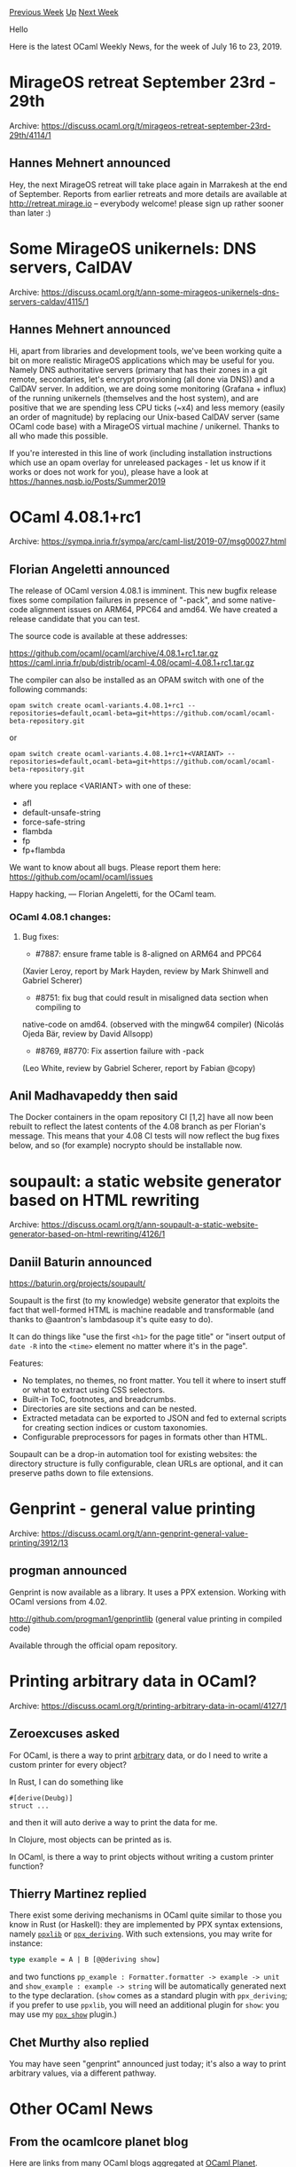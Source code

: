 #+OPTIONS: ^:nil
#+OPTIONS: html-postamble:nil
#+OPTIONS: num:nil
#+OPTIONS: toc:nil
#+OPTIONS: author:nil
#+HTML_HEAD: <style type="text/css">#table-of-contents h2 { display: none } .title { display: none } .authorname { text-align: right }</style>
#+HTML_HEAD: <style type="text/css">.outline-2 {border-top: 1px solid black;}</style>
#+TITLE: OCaml Weekly News
[[http://alan.petitepomme.net/cwn/2019.07.16.html][Previous Week]] [[http://alan.petitepomme.net/cwn/index.html][Up]] [[http://alan.petitepomme.net/cwn/2019.07.30.html][Next Week]]

Hello

Here is the latest OCaml Weekly News, for the week of July 16 to 23, 2019.

#+TOC: headlines 1


* MirageOS retreat September 23rd - 29th
:PROPERTIES:
:CUSTOM_ID: 1
:END:
Archive: https://discuss.ocaml.org/t/mirageos-retreat-september-23rd-29th/4114/1

** Hannes Mehnert announced


Hey, the next MirageOS retreat will take place again in Marrakesh at the end of September. Reports from earlier retreats and more details are available at http://retreat.mirage.io -- everybody welcome! please sign up rather sooner than later :)
      



* Some MirageOS unikernels: DNS servers, CalDAV
:PROPERTIES:
:CUSTOM_ID: 2
:END:
Archive: https://discuss.ocaml.org/t/ann-some-mirageos-unikernels-dns-servers-caldav/4115/1

** Hannes Mehnert announced


Hi, apart from libraries and development tools, we've been working quite a bit on more realistic MirageOS applications which may be useful for you. Namely DNS authoritative servers (primary that has their zones in a git remote, secondaries, let's encrypt provisioning (all done via DNS)) and a CalDAV server. In addition, we are doing some monitoring (Grafana + influx) of the running unikernels (themselves and the host system), and are positive that we are spending less CPU ticks (~x4) and less memory (easily an order of magnitude) by replacing our Unix-based CalDAV server (same OCaml code base) with a MirageOS virtual machine / unikernel. Thanks to all who made this possible.

If you're interested in this line of work (including installation instructions which use an opam overlay for unreleased packages - let us know if it works or does not work for you), please have a look at https://hannes.nqsb.io/Posts/Summer2019
      



* OCaml 4.08.1+rc1
:PROPERTIES:
:CUSTOM_ID: 3
:END:
Archive: https://sympa.inria.fr/sympa/arc/caml-list/2019-07/msg00027.html

** Florian Angeletti announced


The release of OCaml version 4.08.1 is imminent.
This new bugfix release fixes some compilation failures in presence of "-pack",
and some native-code alignment issues on ARM64, PPC64 and amd64.
We have created a release candidate that you can test.

The source code is available at these addresses:

https://github.com/ocaml/ocaml/archive/4.08.1+rc1.tar.gz \\
https://caml.inria.fr/pub/distrib/ocaml-4.08/ocaml-4.08.1+rc1.tar.gz

The compiler can also be installed as an OPAM switch with one of the
following commands:

#+begin_example
opam switch create ocaml-variants.4.08.1+rc1 --repositories=default,ocaml-beta=git+https://github.com/ocaml/ocaml-beta-repository.git
#+end_example

or

#+begin_example
opam switch create ocaml-variants.4.08.1+rc1+<VARIANT> --repositories=default,ocaml-beta=git+https://github.com/ocaml/ocaml-beta-repository.git
#+end_example

where you replace <VARIANT> with one of these:
- afl
- default-unsafe-string
- force-safe-string
- flambda
- fp
- fp+flambda

We want to know about all bugs. Please report them here:
https://github.com/ocaml/ocaml/issues

Happy hacking,
— Florian Angeletti, for the OCaml team.


*** OCaml 4.08.1 changes:

**** Bug fixes:

- #7887: ensure frame table is 8-aligned on ARM64 and PPC64
(Xavier Leroy, report by Mark Hayden, review by Mark Shinwell
and Gabriel Scherer)

- #8751: fix bug that could result in misaligned data section when compiling to
native-code on amd64. (observed with the mingw64 compiler)
(Nicolás Ojeda Bär, review by David Allsopp)

- #8769, #8770: Fix assertion failure with -pack
(Leo White, review by Gabriel Scherer, report by Fabian @copy)
      

** Anil Madhavapeddy then said


The Docker containers in the opam repository CI [1,2] have all now been rebuilt to reflect the latest contents of the 4.08 branch as per Florian's message.  This means that your 4.08 CI tests will now reflect the bug fixes below, and so (for example) nocrypto should be installable now.

[1] https://hub.docker.com/r/ocaml/opam2/ \\
[2] https://github.com/ocaml/infrastructure/wiki/Containers
      



* soupault: a static website generator based on HTML rewriting
:PROPERTIES:
:CUSTOM_ID: 4
:END:
Archive: https://discuss.ocaml.org/t/ann-soupault-a-static-website-generator-based-on-html-rewriting/4126/1

** Daniil Baturin announced


https://baturin.org/projects/soupault/

Soupault is the first (to my knowledge) website generator that exploits the fact that well-formed HTML is machine readable and transformable (and thanks to @aantron's lambdasoup it's quite easy to do).

It can do things like "use the first ~<h1>~ for the page title" or "insert output of ~date -R~ into the ~<time>~ element no matter where it's in the page".

Features:
- No templates, no themes, no front matter. You tell it where to insert stuff or what to extract using CSS selectors.
- Built-in ToC, footnotes, and breadcrumbs.
- Directories are site sections and can be nested.
- Extracted metadata can be exported to JSON and fed to external scripts for creating section indices or custom taxonomies.
- Configurable preprocessors for pages in formats other than HTML.

Soupault can be a drop-in automation tool for existing websites: the directory structure is fully configurable, clean URLs are optional, and it can preserve paths down to file extensions.
      



* Genprint - general value printing
:PROPERTIES:
:CUSTOM_ID: 5
:END:
Archive: https://discuss.ocaml.org/t/ann-genprint-general-value-printing/3912/13

** progman announced


Genprint is now available as a library. It uses a PPX extension.
Working with OCaml versions from 4.02.

http://github.com/progman1/genprintlib (general value printing in compiled code)

Available through the official opam repository.
      



* Printing arbitrary data in OCaml?
:PROPERTIES:
:CUSTOM_ID: 6
:END:
Archive: https://discuss.ocaml.org/t/printing-arbitrary-data-in-ocaml/4127/1

** Zeroexcuses asked


For OCaml, is there a way to print _arbitrary_ data, or do I need to write a custom printer for every object?

In Rust, I can do something like
#+begin_example
#[derive(Deubg)]
struct ...
#+end_example
and then it will auto derive a way to print the data for me.

In Clojure, most objects can be printed as is.

In OCaml, is there a way to print objects without writing a custom printer function?
      

** Thierry Martinez replied


There exist some deriving mechanisms in OCaml quite similar to those you know in Rust (or Haskell): they are implemented by PPX syntax extensions, namely [[https://github.com/ocaml-ppx/ppxlib][~ppxlib~]] or [[https://github.com/ocaml-ppx/ppx_deriving][~ppx_deriving~]]. With such extensions, you may write for instance:

#+begin_src ocaml
type example = A | B [@@deriving show]
#+end_src

and two functions ~pp_example : Formatter.formatter -> example -> unit~ and ~show_example : example -> string~ will be automatically generated next to the type declaration. (~show~ comes as a standard plugin with ~ppx_deriving~; if you prefer to use ~ppxlib~, you will need an additional plugin for ~show~: you may use my [[https://gitlab.inria.fr/tmartine/ppx_show/][~ppx_show~]] plugin.)
      

** Chet Murthy also replied


You may have seen "genprint" announced just today; it's also a way to print arbitrary values, via a different pathway.
      



* Other OCaml News
:PROPERTIES:
:CUSTOM_ID: 7
:END:
** From the ocamlcore planet blog


Here are links from many OCaml blogs aggregated at [[http://ocaml.org/community/planet/][OCaml Planet]].

- [[https://ocsigen.github.io/blog/2019/07/18/releases/][Ocsigen Start and Ocsigen Server updated]]
      



* Old CWN
:PROPERTIES:
:UNNUMBERED: t
:END:

If you happen to miss a CWN, you can [[mailto:alan.schmitt@polytechnique.org][send me a message]] and I'll mail it to you, or go take a look at [[http://alan.petitepomme.net/cwn/][the archive]] or the [[http://alan.petitepomme.net/cwn/cwn.rss][RSS feed of the archives]].

If you also wish to receive it every week by mail, you may subscribe [[http://lists.idyll.org/listinfo/caml-news-weekly/][online]].

#+BEGIN_authorname
[[http://alan.petitepomme.net/][Alan Schmitt]]
#+END_authorname
